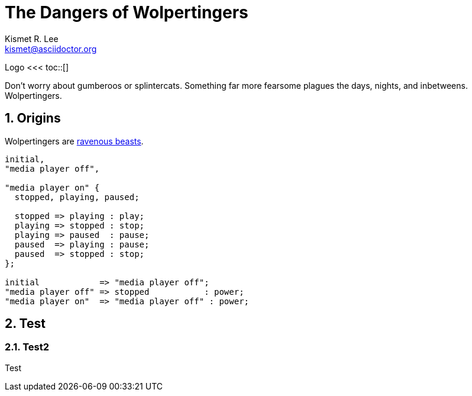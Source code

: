 = The Dangers of Wolpertingers
Kismet R. Lee <kismet@asciidoctor.org> 
:description: The document's description. 
:sectanchors: 
:doctype: book
:sectnums:
:stem:
:toc: macro
:url-repo: https://my-git-repo.com 
:imagesdir: images/

Logo
<<<
toc::[]

:url-wolpertinger: https://en.wikipedia.org/wiki/Wolpertinger

Don't worry about gumberoos or splintercats.
Something far more fearsome plagues the days, nights, and inbetweens.
Wolpertingers.

== Origins

Wolpertingers are {url-wolpertinger}[ravenous beasts].

[smcat,target="state_diagram"]
....
initial,
"media player off",

"media player on" {
  stopped, playing, paused;

  stopped => playing : play;
  playing => stopped : stop;
  playing => paused  : pause;
  paused  => playing : pause;
  paused  => stopped : stop;
};

initial            => "media player off";
"media player off" => stopped           : power;
"media player on"  => "media player off" : power;
....

== Test

=== Test2 

Test
